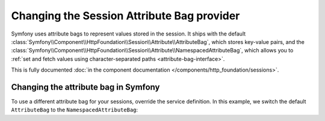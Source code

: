 .. index::
   single: Sessions, Attribute Bag

Changing the Session Attribute Bag provider
===========================================

Symfony uses attribute bags to represent values stored in the session. It ships 
with the default :class:`Symfony\\Component\\HttpFoundation\\Session\\Attribute\\AttributeBag`, 
which stores key-value pairs, and the 
:class:`Symfony\\Component\\HttpFoundation\\Session\\Attribute\\NamespacedAttributeBag`, 
which allows you to :ref:`set and fetch values using character-separated paths <attribute-bag-interface>`.

This is fully documented :doc:`in the component documentation </components/http_foundation/sessions>`.

Changing the attribute bag in Symfony
-------------------------------------
To use a different attribute bag for your sessions, override the service 
definition. In this example, we switch the default ``AttributeBag`` to the 
``NamespacedAttributeBag``:

.. configuration-block::

    .. code-block:: yaml

        # config/services.yaml
        session:
            class: Symfony\Component\HttpFoundation\Session\Session
            arguments: ["@session.storage", "@session.namespacedattributebag", "@session.flash_bag"]

        session.namespacedattributebag:
            class: Symfony\Component\HttpFoundation\Session\Attribute\NamespacedAttributeBag